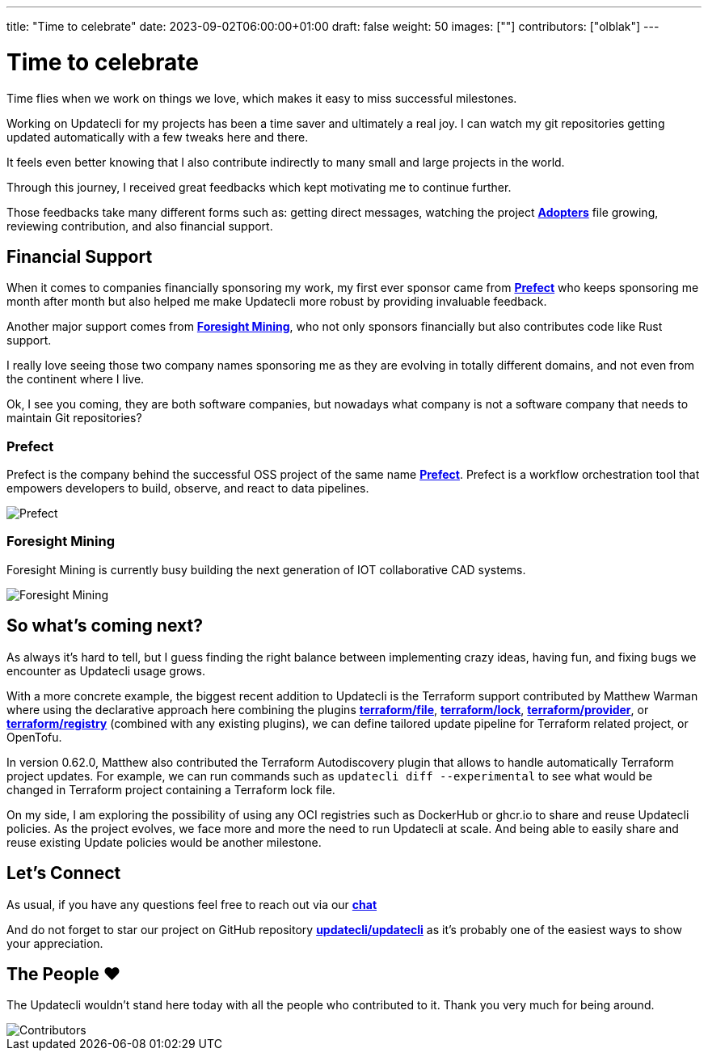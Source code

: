 ---
title: "Time to celebrate"
date: 2023-09-02T06:00:00+01:00
draft: false
weight: 50
images: [""]
contributors: ["olblak"]
---

= Time to celebrate

Time flies when we work on things we love, which makes it easy to miss successful milestones.

Working on Updatecli for my projects has been a time saver and ultimately a real joy.
I can watch my git repositories getting updated automatically with a few tweaks here and there.

It feels even better knowing that I also contribute indirectly to many small and large projects in the world.

Through this journey, I received great feedbacks which kept motivating me to continue further.

Those feedbacks take many different forms such as: getting direct messages, watching the project **link:https://github.com/updatecli/updatecli/blob/main/ADOPTERS.md[Adopters]** file growing, reviewing contribution, and also financial support.

== Financial Support

When it comes to companies financially sponsoring my work, my first ever sponsor came from **link:https://prefect.io/[Prefect]** who keeps sponsoring me month after month but also helped me make Updatecli more robust by providing invaluable feedback.

Another major support comes from **link:https://github.com/ForesightMiningSoftwareCorporation[Foresight Mining]**, who not only sponsors financially but also contributes code like Rust support.

I really love seeing those two company names sponsoring me as they are evolving in totally different domains, and not even from the continent where I live.

Ok, I see you coming, they are both software companies, but nowadays what company is not a software company that needs to maintain Git repositories?

=== Prefect

Prefect is the company behind the successful OSS project of the same name **link:https://github.com/PrefectHQ/prefect[Prefect]**. Prefect is a workflow orchestration tool that empowers developers to build, observe, and react to data pipelines.

image::/images/sponsors/prefect.png["Prefect",align="center"]

=== Foresight Mining

Foresight Mining is currently busy building the next generation of IOT collaborative CAD systems.

image::/images/sponsors/foresightmining.jpeg["Foresight Mining",align="center"]

== So what's coming next?

As always it's hard to tell, but I guess finding the right balance between implementing crazy ideas, having fun, and fixing bugs we encounter as Updatecli usage grows.

With a more concrete example, the biggest recent addition to Updatecli is the Terraform support contributed by Matthew Warman where using the declarative approach here combining the plugins **link:https://www.updatecli.io/docs/plugins/resource/terraform/file/[terraform/file]**, **link:https://www.updatecli.io/docs/plugins/resource/terraform/lock/[terraform/lock]**, **link:https://www.updatecli.io/docs/plugins/resource/terraform/provider/[terraform/provider]**, or **link:https://www.updatecli.io/docs/plugins/resource/terraform/registry/[terraform/registry]** (combined with any existing plugins), we can define tailored update pipeline for Terraform related project, or OpenTofu.

In version 0.62.0, Matthew also contributed the Terraform Autodiscovery plugin that allows to handle automatically Terraform project updates.
For example, we can run commands such as `updatecli diff --experimental` to see what would be changed in Terraform project containing a Terraform lock file.

On my side, I am exploring the possibility of using any OCI registries such as DockerHub or ghcr.io to share and reuse Updatecli policies.
As the project evolves, we face more and more the need to run Updatecli at scale. And being able to easily share and reuse existing Update policies would be another milestone.

== Let's Connect

As usual, if you have any questions feel free to reach out via our **link:https://matrix.to/#/#Updatecli_community:gitter.im[chat]**

And do not forget to star our project on GitHub repository **link:https://github.com/updatecli/updatecli/stargazers[updatecli/updatecli]** as it's probably one of the easiest ways to show your appreciation.

== The People ❤️

The Updatecli wouldn't stand here today with all the people who contributed to it.
Thank you very much for being around.

image::/images/blog/2023/10/contributors.svg["Contributors",align="center"]

